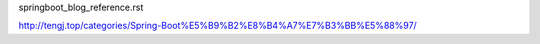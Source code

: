 springboot_blog_reference.rst


http://tengj.top/categories/Spring-Boot%E5%B9%B2%E8%B4%A7%E7%B3%BB%E5%88%97/
